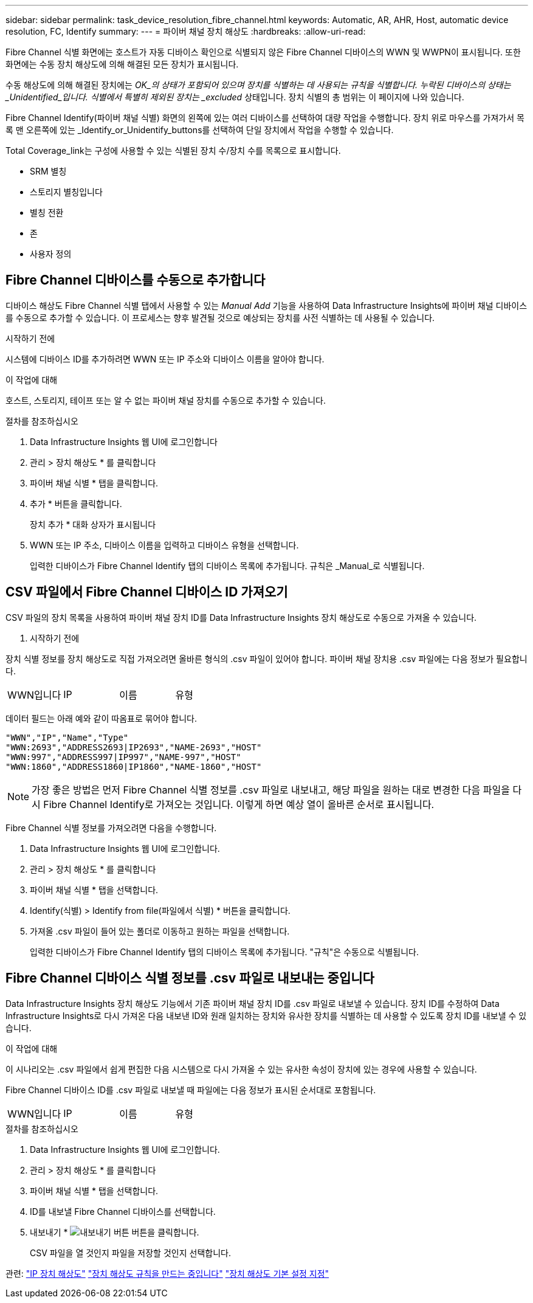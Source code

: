 ---
sidebar: sidebar 
permalink: task_device_resolution_fibre_channel.html 
keywords: Automatic, AR, AHR, Host, automatic device resolution, FC, Identify 
summary:  
---
= 파이버 채널 장치 해상도
:hardbreaks:
:allow-uri-read: 


[role="lead"]
Fibre Channel 식별 화면에는 호스트가 자동 디바이스 확인으로 식별되지 않은 Fibre Channel 디바이스의 WWN 및 WWPN이 표시됩니다. 또한 화면에는 수동 장치 해상도에 의해 해결된 모든 장치가 표시됩니다.

수동 해상도에 의해 해결된 장치에는 _OK_의 상태가 포함되어 있으며 장치를 식별하는 데 사용되는 규칙을 식별합니다. 누락된 디바이스의 상태는 _Unidentified_입니다. 식별에서 특별히 제외된 장치는 _excluded_ 상태입니다. 장치 식별의 총 범위는 이 페이지에 나와 있습니다.

Fibre Channel Identify(파이버 채널 식별) 화면의 왼쪽에 있는 여러 디바이스를 선택하여 대량 작업을 수행합니다. 장치 위로 마우스를 가져가서 목록 맨 오른쪽에 있는 _Identify_or_Unidentify_buttons를 선택하여 단일 장치에서 작업을 수행할 수 있습니다.

Total Coverage_link는 구성에 사용할 수 있는 식별된 장치 수/장치 수를 목록으로 표시합니다.

* SRM 별칭
* 스토리지 별칭입니다
* 별칭 전환
* 존
* 사용자 정의




== Fibre Channel 디바이스를 수동으로 추가합니다

디바이스 해상도 Fibre Channel 식별 탭에서 사용할 수 있는 _Manual Add_ 기능을 사용하여 Data Infrastructure Insights에 파이버 채널 디바이스를 수동으로 추가할 수 있습니다. 이 프로세스는 향후 발견될 것으로 예상되는 장치를 사전 식별하는 데 사용될 수 있습니다.

.시작하기 전에
시스템에 디바이스 ID를 추가하려면 WWN 또는 IP 주소와 디바이스 이름을 알아야 합니다.

.이 작업에 대해
호스트, 스토리지, 테이프 또는 알 수 없는 파이버 채널 장치를 수동으로 추가할 수 있습니다.

.절차를 참조하십시오
. Data Infrastructure Insights 웹 UI에 로그인합니다
. 관리 > 장치 해상도 * 를 클릭합니다
. 파이버 채널 식별 * 탭을 클릭합니다.
. 추가 * 버튼을 클릭합니다.
+
장치 추가 * 대화 상자가 표시됩니다

. WWN 또는 IP 주소, 디바이스 이름을 입력하고 디바이스 유형을 선택합니다.
+
입력한 디바이스가 Fibre Channel Identify 탭의 디바이스 목록에 추가됩니다. 규칙은 _Manual_로 식별됩니다.





== CSV 파일에서 Fibre Channel 디바이스 ID 가져오기

CSV 파일의 장치 목록을 사용하여 파이버 채널 장치 ID를 Data Infrastructure Insights 장치 해상도로 수동으로 가져올 수 있습니다.

. 시작하기 전에


장치 식별 정보를 장치 해상도로 직접 가져오려면 올바른 형식의 .csv 파일이 있어야 합니다. 파이버 채널 장치용 .csv 파일에는 다음 정보가 필요합니다.

|===


| WWN입니다 | IP | 이름 | 유형 
|===
데이터 필드는 아래 예와 같이 따옴표로 묶어야 합니다.

....
"WWN","IP","Name","Type"
"WWN:2693","ADDRESS2693|IP2693","NAME-2693","HOST"
"WWN:997","ADDRESS997|IP997","NAME-997","HOST"
"WWN:1860","ADDRESS1860|IP1860","NAME-1860","HOST"
....

NOTE: 가장 좋은 방법은 먼저 Fibre Channel 식별 정보를 .csv 파일로 내보내고, 해당 파일을 원하는 대로 변경한 다음 파일을 다시 Fibre Channel Identify로 가져오는 것입니다. 이렇게 하면 예상 열이 올바른 순서로 표시됩니다.

Fibre Channel 식별 정보를 가져오려면 다음을 수행합니다.

. Data Infrastructure Insights 웹 UI에 로그인합니다.
. 관리 > 장치 해상도 * 를 클릭합니다
. 파이버 채널 식별 * 탭을 선택합니다.
. Identify(식별) > Identify from file(파일에서 식별) * 버튼을 클릭합니다.
. 가져올 .csv 파일이 들어 있는 폴더로 이동하고 원하는 파일을 선택합니다.
+
입력한 디바이스가 Fibre Channel Identify 탭의 디바이스 목록에 추가됩니다. "규칙"은 수동으로 식별됩니다.





== Fibre Channel 디바이스 식별 정보를 .csv 파일로 내보내는 중입니다

Data Infrastructure Insights 장치 해상도 기능에서 기존 파이버 채널 장치 ID를 .csv 파일로 내보낼 수 있습니다. 장치 ID를 수정하여 Data Infrastructure Insights로 다시 가져온 다음 내보낸 ID와 원래 일치하는 장치와 유사한 장치를 식별하는 데 사용할 수 있도록 장치 ID를 내보낼 수 있습니다.

.이 작업에 대해
이 시나리오는 .csv 파일에서 쉽게 편집한 다음 시스템으로 다시 가져올 수 있는 유사한 속성이 장치에 있는 경우에 사용할 수 있습니다.

Fibre Channel 디바이스 ID를 .csv 파일로 내보낼 때 파일에는 다음 정보가 표시된 순서대로 포함됩니다.

|===


| WWN입니다 | IP | 이름 | 유형 
|===
.절차를 참조하십시오
. Data Infrastructure Insights 웹 UI에 로그인합니다.
. 관리 > 장치 해상도 * 를 클릭합니다
. 파이버 채널 식별 * 탭을 선택합니다.
. ID를 내보낼 Fibre Channel 디바이스를 선택합니다.
. 내보내기 * image:ExportButton.png["내보내기 버튼"] 버튼을 클릭합니다.
+
CSV 파일을 열 것인지 파일을 저장할 것인지 선택합니다.



관련: link:task_device_resolution_ip.html["IP 장치 해상도"] link:task_device_resolution_rules.html["장치 해상도 규칙을 만드는 중입니다"] link:task_device_resolution_preferences.html["장치 해상도 기본 설정 지정"]
